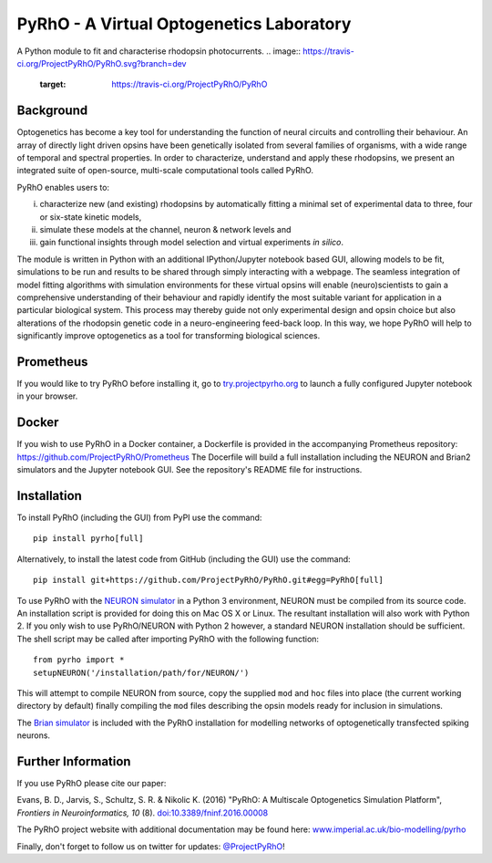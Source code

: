 PyRhO - A Virtual Optogenetics Laboratory
=========================================

A Python module to fit and characterise rhodopsin photocurrents.
.. image:: https://travis-ci.org/ProjectPyRhO/PyRhO.svg?branch=dev
    :target: https://travis-ci.org/ProjectPyRhO/PyRhO

Background
----------

Optogenetics has become a key tool for understanding the function of neural circuits and controlling their behaviour. An array of directly light driven opsins have been genetically isolated from several families of organisms, with a wide range of temporal and spectral properties. In order to characterize, understand and apply these rhodopsins, we present an integrated suite of open-source, multi-scale computational tools called PyRhO.

PyRhO enables users to:

(i) characterize new (and existing) rhodopsins by automatically fitting a minimal set of experimental data to three, four or six-state kinetic models,
(ii) simulate these models at the channel, neuron & network levels and
(iii) gain functional insights through model selection and virtual experiments *in silico*.

The module is written in Python with an additional IPython/Jupyter notebook based GUI, allowing models to be fit, simulations to be run and results to be shared through simply interacting with a webpage. The seamless integration of model fitting algorithms with simulation environments for these virtual opsins will enable (neuro)scientists to gain a comprehensive understanding of their behaviour and rapidly identify the most suitable variant for application in a particular biological system. This process may thereby guide not only experimental design and opsin choice but also alterations of the rhodopsin genetic code in a neuro-engineering feed-back loop. In this way, we hope PyRhO will help to significantly improve optogenetics as a tool for transforming biological sciences.

Prometheus
----------

If you would like to try PyRhO before installing it, go to `try.projectpyrho.org <http://try.projectpyrho.org>`_ to launch a fully configured Jupyter notebook in your browser.

Docker
------

If you wish to use PyRhO in a Docker container, a Dockerfile is provided in the accompanying Prometheus repository: https://github.com/ProjectPyRhO/Prometheus
The Docerfile will build a full installation including the NEURON and Brian2 simulators and the Jupyter notebook GUI. See the repository's README file for instructions.

Installation
------------

To install PyRhO (including the GUI) from PyPI use the command:
::

    pip install pyrho[full]

Alternatively, to install the latest code from GitHub (including the GUI) use the command:
::

    pip install git+https://github.com/ProjectPyRhO/PyRhO.git#egg=PyRhO[full]

To use PyRhO with the `NEURON simulator <http://www.neuron.yale.edu/neuron/>`_ in a Python 3 environment, NEURON must be compiled from its source code. An installation script is provided for doing this on Mac OS X or Linux. The resultant installation will also work with Python 2. If you only wish to use PyRhO/NEURON with Python 2 however, a standard NEURON installation should be sufficient.
The shell script may be called after importing PyRhO with the following function:
::

    from pyrho import *
    setupNEURON('/installation/path/for/NEURON/')

This will attempt to compile NEURON from source, copy the supplied ``mod`` and ``hoc`` files into place (the current working directory by default) finally compiling the ``mod`` files describing the opsin models ready for inclusion in simulations.

The `Brian simulator <http://briansimulator.org/>`_ is included with the PyRhO installation for modelling networks of optogenetically transfected spiking neurons.

Further Information
-------------------

If you use PyRhO please cite our paper:

Evans, B. D., Jarvis, S., Schultz, S. R. & Nikolic K. (2016) "PyRhO: A Multiscale Optogenetics Simulation Platform", *Frontiers in Neuroinformatics, 10* (8). `doi:10.3389/fninf.2016.00008 <https://dx.doi.org/10.3389/fninf.2016.00008>`_

The PyRhO project website with additional documentation may be found here: `www.imperial.ac.uk/bio-modelling/pyrho <http://www.imperial.ac.uk/a-z-research/bio-modelling/pyrho>`_

Finally, don't forget to follow us on twitter for updates: `@ProjectPyRhO <https://twitter.com/ProjectPyRhO>`_!
